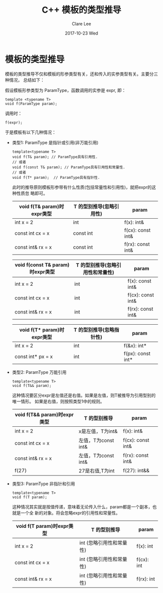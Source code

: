 #+TITLE:       C++ 模板的类型推导
#+AUTHOR:      Clare Lee
#+EMAIL:       congleetea@gmail.com
#+DATE:        2017-10-23 Wed
#+URI:         /blog/%y/%m/%d/c++-template-paramtype
#+KEYWORDS:    c++,const,reference,pointer,template,auto,-2
#+TAGS:        c/c++
#+LANGUAGE:    en
#+OPTIONS:     H:3 num:nil toc:nil \n:nil ::t |:t ^:nil -:nil f:t *:t <:t
#+DESCRIPTION: 模板的类型推导

* 模板的类型推导
  模板的类型推导不仅和模板的形参类型有关，还和传入的实参类型有关。主要分三种情况，
  总结如下：

  假设模板形参类型为 ParamType，函数调用的实参是 expr, 即：

  #+BEGIN_SRC c++
  template <typename T>
  void f(ParamType param);
  #+END_SRC

  调用时：
  #+BEGIN_SRC c++
  f(expr);
  #+END_SRC

  于是模板有以下几种情况：

  - 类型1: ParamType 是指针或引用(非万能引用)
   #+BEGIN_SRC c++
     template<typename T>
     void f(T& param); // ParamType具有引用性.
     // 或者
     void f(const T& param); // ParamType具有引用性和常量性.
     // 或者
     void f(T* param);  // ParamType具有指针性.
   #+END_SRC

   此时的推导原则模板形参带有什么性质(包括常量性和引用性)，就把expr的这种性质忽
   略即可。

   | void f(T& param)时expr类型 | T 的型别推导(忽略引用性) | param             |
   |----------------------------+--------------------------+-------------------|
   | int x = 2                  | int                      | f(x): int&        |
   | const int cx = x           | const int                | f(cx): const int& |
   | const int& rx = x          | const int                | f(rx): const int& |

   | void f(const T& param)时expr类型 | T 的型别推导(忽略引用性和常量性) | param            |
   |----------------------------------+----------------------------------+------------------|
   | int x = 2                        | int                              | f(x): const int& |
   | const int cx = x                 | int                              | f(cx): const int& |
   | const int& rx = x                | int                              | f(rx): const int& |

   | void f(T* param)时expr类型 | T 的型别推导(忽略指针性) | param             |
   |----------------------------+--------------------------+-------------------|
   | int x = 2                  | int                      | f(&x): int*       |
   | const int* px = x          | int                      | f(px): const int* |


  - 类型2: ParamType 万能引用

    #+BEGIN_SRC c++
     template<typename T>
     void f(T&& param);
   #+END_SRC
   这种情况要区分expr是左值还是右值。如果是左值，则T被推导为引用型别的唯一情形。
   如果是右值，则按照类型1中的规则。

    | void f(T&& param)时expr类型 | T 的型别推导        | param             |
    |-----------------------------+---------------------+-------------------|
    | int x = 2                   | x是左值，T为int&    | f(x): int&        |
    | const int cx = x            | 左值，T为const int& | f(cx): const int& |
    | const int& rx = x           | 左值，T为const int& | f(rx): const int& |
    | f(27)                       | 27是右值,T为int     | f(27): int&&      |


  - 类型3: ParamType 非指针和引用
   #+BEGIN_SRC c++
     template<typename T>
     void f(T param);
   #+END_SRC
   这种情况其实就是按值传递，意味着无论传入什么，param都是一个副本，也就是一个全
   新的对象。将会忽略expr的引用性和常量性。

   | void f(T param)时expr类型              | T 的型别推导                            | param               |
   |----------------------------------------+-----------------------------------------+---------------------|
   | int x = 2                              | int (忽略引用性和常量性)                | f(x): int           |
   | const int cx = x                       | int (忽略引用性和常量性)                | f(cx): int          |
   | const int& rx = x                      | int (忽略引用性和常量性)                | f(rx): int          |

